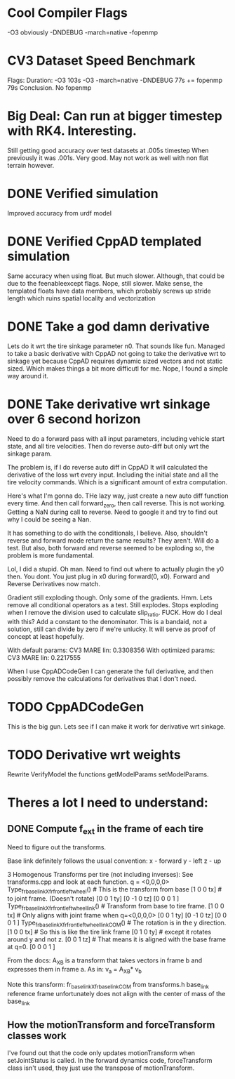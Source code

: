 
* Cool Compiler Flags
  -O3 obviously
  -DNDEBUG
  -march=native
  -fopenmp

* CV3 Dataset Speed Benchmark
  Flags:                        Duration: 
  -O3                           103s
  -O3 -march=native -DNDEBUG    77s
  += fopenmp                    79s
  Conclusion. No fopenmp
   


* Big Deal: Can run at bigger timestep with RK4. Interesting.
  Still getting good accuracy over test datasets at .005s timestep
  When previously it was .001s. Very good. May not work as well with
  non flat terrain however.
  
* DONE Verified simulation
  Improved accuracy from urdf model

* DONE Verified CppAD templated simulation
  Same accuracy when using float. But much slower. Although,
  that could be due to the feenableexcept flags.
  Nope, still slower. Make sense, the templated floats have data members,
  which probably screws up stride length which ruins spatial locality
  and vectorization

* DONE Take a god damn derivative
  Lets do it wrt the tire sinkage parameter n0.
  That sounds like fun.
  Managed to take a basic derivative with CppAD
  not going to take the derivative wrt to sinkage yet
  because CppAD requires dynamic sized vectors
  and not static sized. Which makes things a bit more
  difficutl for me. Nope, I found a simple way around it.

* DONE Take derivative wrt sinkage over 6 second horizon
  Need to do a forward pass with all input parameters,
  including vehicle start state, and all tire velocities.
  Then do reverse auto-diff but only wrt the sinkage param.

  The problem is, if I do reverse auto diff in CppAD
  It will calculated the derivative of the loss wrt every input.
  Including the initial state and all the tire velocity commands.
  Which is a significant amount of extra computation.

  Here's what I'm gonna do. THe lazy way, just create a new auto diff
  function every time. And then call forward_zero, then call reverse.
  This is not working. Getting a NaN during call to reverse.
  Need to google it and try to find out why I could be seeing a Nan.
  
  It has something to do with the conditionals, I believe.
  Also, shouldn't reverse and forward mode return the same
  results? They aren't. Will do a test. But also, both
  forward and reverse seemed to be exploding so, the 
  problem is more fundamental.

  Lol, I did a stupid. Oh man.
  Need to find out where to actually plugin the y0 then.
  You dont. You just plug in x0 during forward(0, x0).
  Forward and Reverse Derivatives now match.
  
  Gradient still exploding though.
  Only some of the gradients. Hmm.
  Lets remove all conditional operators as a test.
  Still explodes.
  Stops exploding when I remove the division used to calculate
  slip_ratio. FUCK.
  How do I deal with this? Add a constant to the denominator.
  This is a bandaid, not a solution, still can divide by zero
  if we're unlucky. It will serve as proof of concept
  at least hopefully.
  
  With default params:
  CV3 MARE lin: 0.3308356 
  With optimized params:
  CV3 MARE lin: 0.2217555
  
  
  
  When I use CppADCodeGen I can generate the full derivative, and then
  possibly remove the calculations for derivatives that I don't need.
  
  
  

* TODO CppADCodeGen
  This is the big gun. Lets see if I can make it work
  for derivative wrt sinkage.

* TODO Derivative wrt weights
  Rewrite VerifyModel the functions getModelParams setModelParams.
  

* Theres a lot I need to understand:
** DONE Compute f_ext in the frame of each tire
   Need to figure out the transforms.
   
   Base link definitely follows the usual convention:
   x - forward
   y - left
   z - up
   
   3 Homogenous Transforms per tire (not including inverses):
   See transforms.cpp and look at each function.
   q = <0,0,0,0>
   Type_fr_base_link_X_fr_front_left_wheel()            # This is the transform from base
   [1  0  0  tx]                                        #  to joint frame. (Doesn't rotate)
   [0  0  1  ty]
   [0 -1  0  tz]
   [0  0  0  1 ]
   Type_fr_base_link_X_fr_front_left_wheel_link()       # Transform from base to tire frame.
   [1  0  0  tx]                                        # Only aligns with joint frame when q=<0,0,0,0>
   [0  0  1  ty]
   [0 -1  0  tz]
   [0  0  0  1 ]
   Type_fr_base_link_X_fr_front_left_wheel_link_COM()   # The rotation is in the y direction.
   [1  0  0  tx]                                        # So this is like the tire link frame
   [0  1  0  ty]                                        # except it rotates around y and not z.
   [0  0  1  tz]                                        # That means it is aligned with the base frame at q=0.
   [0  0  0  1 ]

   From the docs:
   A_X_B is a transform that takes vectors in frame b and
   expresses them in frame a. As in:
   v_a = A_X_B* v_b

   Note this transform: fr_base_link_X_fr_base_link_COM from transforms.h
   base_link reference frame unfortunately does not align with the center of mass of the base_link
   
** How the motionTransform and forceTransform classes work
   I've found out that the code only updates motionTransform when setJointStatus is called.
   In the forward dynamics code, forceTransform class isn't used, they just use the transpose of motionTransform.
   
